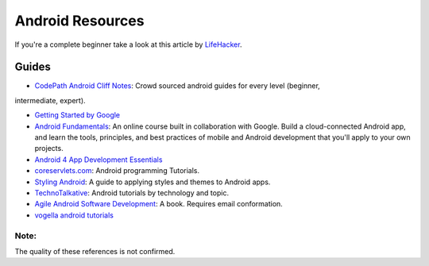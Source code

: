 Android Resources
=================

If you're a complete beginner take a look at this article by LifeHacker_.

Guides
------

- `CodePath Android Cliff Notes`_: Crowd sourced android guides for every level (beginner,
intermediate, expert).

- `Getting Started by Google`_

- `Android Fundamentals`_: An online course built in collaboration with
  Google. Build a cloud-connected Android app, and learn the tools, principles,
  and best practices of mobile and Android development that you'll apply to your
  own projects.

- `Android 4 App Development Essentials`_

- `coreservlets.com`_: Android programming Tutorials.

- `Styling Android`_: A guide to applying styles and themes to Android apps.

- `TechnoTalkative`_: Android tutorials by technology and topic.

- `Agile Android Software Development`_: A book. Requires email conformation.

- `vogella android tutorials`_




.. LINKS for the above.





.. _LifeHacker: http://lifehacker.com/i-want-to-write-android-apps-where-do-i-start-1643818268

.. _`CodePath Android Cliff Notes`: https://github.com/codepath/android_guides/wiki

.. _`Getting Started by Google`: http://developer.android.com/training/index.html

.. _`Android 4 App Development Essentials`: http://www.techotopia.com/index.php/Android_4_App_Development_Essentials

.. _`coreservlets.com`: http://www.coreservlets.com/android-tutorial/

.. _`Styling Android`: http://www.stylingandroid.com/

.. _`TechnoTalkative`: http://www.technotalkative.com/android/

.. _`Android Fundamentals`: https://www.udacity.com/course/ud853

.. _`Agile Android Software Development`: http://www.agiledroid.com/

.. _`vogella android tutorials`: http://www.vogella.com/tutorials/android.html

Note:
^^^^^
The quality of these references is not confirmed.

